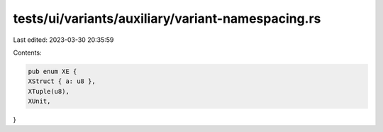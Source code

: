 tests/ui/variants/auxiliary/variant-namespacing.rs
==================================================

Last edited: 2023-03-30 20:35:59

Contents:

.. code-block:: rs

    pub enum XE {
    XStruct { a: u8 },
    XTuple(u8),
    XUnit,
}


